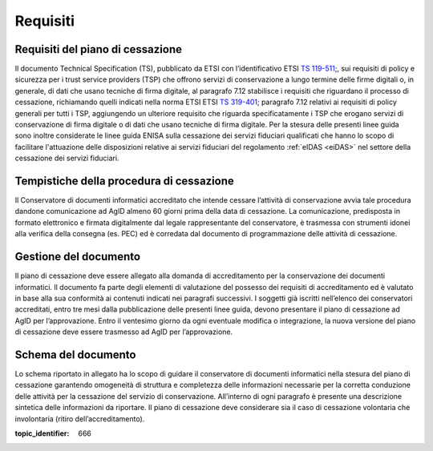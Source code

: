 .. _`§4`:

Requisiti
=========

Requisiti del piano di cessazione
---------------------------------
Il documento Technical Specification (TS), pubblicato da ETSI con
l’identificativo ETSI `TS 119-511 <https://www.etsi.org/deliver/etsi_ts/119500_119599/119511/01.01.01_60/ts_119511v010101p.pdf>`_;, sui requisiti di policy e sicurezza per i
trust service providers (TSP) che offrono servizi di conservazione a
lungo termine delle firme digitali o, in generale, di dati che usano
tecniche di firma digitale, al paragrafo 7.12 stabilisce i requisiti che
riguardano il processo di cessazione, richiamando quelli indicati nella
norma ETSI ETSI `TS 319-401 <https://www.etsi.org/deliver/etsi_en/319400_319499/319401/02.02.00_20/en_319401v020200a.pdf>`_; paragrafo 7.12 relativi ai requisiti di policy
generali per tutti i TSP, aggiungendo un ulteriore requisito che
riguarda specificatamente i TSP che erogano servizi di conservazione di
firma digitale o di dati che usano tecniche di firma digitale.
Per la stesura delle presenti linee guida sono inoltre considerate le
linee guida ENISA sulla cessazione dei servizi fiduciari qualificati che
hanno lo scopo di facilitare l'attuazione delle disposizioni relative ai
servizi fiduciari del regolamento :ref:`eIDAS <eiDAS>` nel settore della cessazione dei
servizi fiduciari.

Tempistiche della procedura di cessazione
-----------------------------------------
Il Conservatore di documenti informatici accreditato che intende cessare
l’attività di conservazione avvia tale procedura dandone comunicazione
ad AgID almeno 60 giorni prima della data di cessazione.
La comunicazione, predisposta in formato elettronico e firmata
digitalmente dal legale rappresentante del conservatore, è trasmessa con
strumenti idonei alla verifica della consegna (es. PEC) ed è corredata
dal documento di programmazione delle attività di cessazione.

Gestione del documento
----------------------
Il piano di cessazione deve essere allegato alla domanda di
accreditamento per la conservazione dei documenti informatici. Il
documento fa parte degli elementi di valutazione del possesso dei
requisiti di accreditamento ed è valutato in base alla sua conformità ai
contenuti indicati nei paragrafi successivi.
I soggetti già iscritti nell’elenco dei conservatori accreditati, entro
tre mesi dalla pubblicazione delle presenti linee guida, devono
presentare il piano di cessazione ad AgID per l’approvazione.
Entro il ventesimo giorno da ogni eventuale modifica o integrazione, la
nuova versione del piano di cessazione deve essere trasmesso ad AgID per
l’approvazione.

Schema del documento
--------------------
Lo schema riportato in allegato ha lo scopo di guidare il conservatore
di documenti informatici nella stesura del piano di cessazione
garantendo omogeneità di struttura e completezza delle informazioni
necessarie per la corretta conduzione delle attività per la cessazione
del servizio di conservazione.
All’interno di ogni paragrafo è presente una descrizione sintetica delle
informazioni da riportare.
Il piano di cessazione deve considerare sia il caso di cessazione
volontaria che involontaria (ritiro dell’accreditamento).

.. discourse::

:topic_identifier: 666
